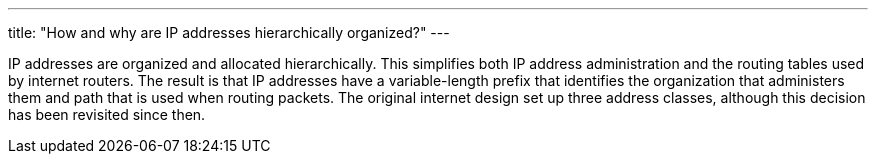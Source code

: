 ---
title: "How and why are IP addresses hierarchically organized?"
---

IP addresses are organized and allocated hierarchically.
//
This simplifies both IP address administration and the routing tables used by
internet routers.
//
The result is that IP addresses have a variable-length prefix that identifies
the organization that administers them and path that is used when routing
packets.
//
The original internet design set up three address classes, although this
decision has been revisited since then.
